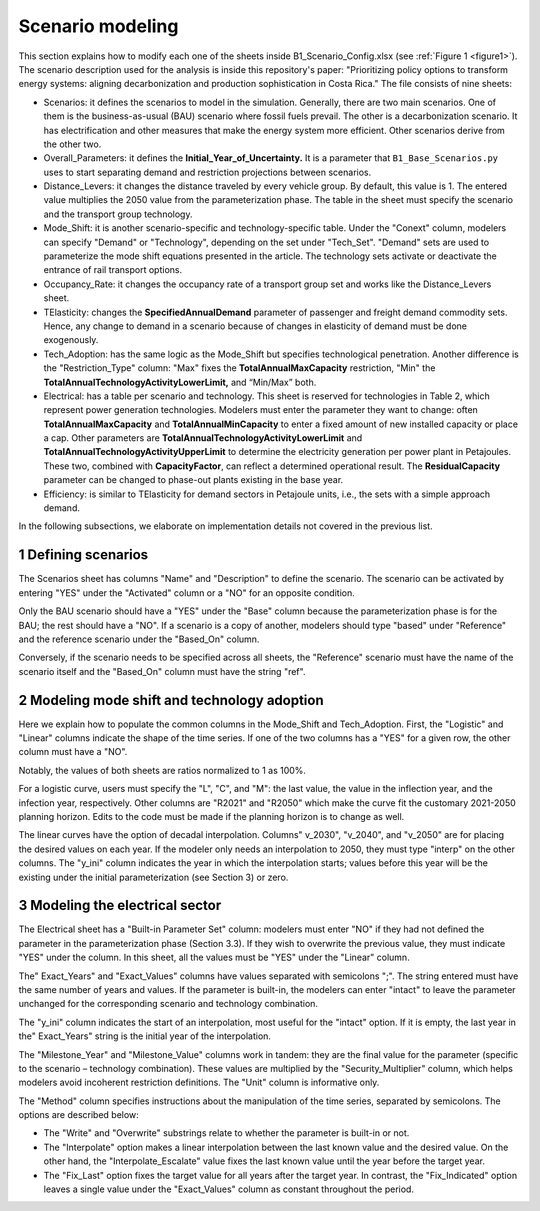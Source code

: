 .. sectnum::
.. _chapter-ScenarioModeling:
Scenario modeling
=====

This section explains how to modify each one of the sheets inside B1_Scenario_Config.xlsx
(see :ref:`Figure 1 <figure1>`). The scenario description used for the analysis is inside this
repository's paper: "Prioritizing policy options to transform energy systems:
aligning decarbonization and production sophistication in Costa Rica." The
file consists of nine sheets:

- Scenarios: it defines the scenarios to model in the simulation. Generally,
  there are two main scenarios. One of them is the business-as-usual (BAU)
  scenario where fossil fuels prevail. The other is a decarbonization scenario.
  It has electrification and other measures that make the energy system more efficient.
  Other scenarios derive from the other two.
- Overall_Parameters: it defines the **Initial_Year_of_Uncertainty.** It is a
  parameter that ``B1_Base_Scenarios.py`` uses to start separating demand and
  restriction projections between scenarios.
- Distance_Levers: it changes the distance traveled by every vehicle group.
  By default, this value is 1. The entered value multiplies the 2050 value from
  the parameterization phase. The table in the sheet must specify the scenario
  and the transport group technology.
- Mode_Shift: it is another scenario-specific and technology-specific table.
  Under the "Conext" column, modelers can specify "Demand" or "Technology",
  depending on the set under "Tech_Set". "Demand" sets are used to parameterize
  the mode shift equations presented in the article. The technology sets activate
  or deactivate the entrance of rail transport options.
- Occupancy_Rate: it changes the occupancy rate of a transport group set and
  works like the Distance_Levers sheet.
- TElasticity: changes the **SpecifiedAnnualDemand** parameter of passenger and
  freight demand commodity sets. Hence, any change to demand in a scenario because
  of changes in elasticity of demand must be done exogenously.
- Tech_Adoption: has the same logic as the Mode_Shift but specifies technological
  penetration. Another difference is the "Restriction_Type" column: "Max" fixes
  the **TotalAnnualMaxCapacity** restriction, "Min" the
  **TotalAnnualTechnologyActivityLowerLimit,** and “Min/Max” both.
- Electrical: has a table per scenario and technology. This sheet is reserved
  for technologies in Table 2, which represent power generation technologies.
  Modelers must enter the parameter they want to change: often **TotalAnnualMaxCapacity**
  and **TotalAnnualMinCapacity** to enter a fixed amount of new installed capacity
  or place a cap. Other parameters are **TotalAnnualTechnologyActivityLowerLimit**
  and **TotalAnnualTechnologyActivityUpperLimit** to determine the electricity
  generation per power plant in Petajoules. These two, combined with **CapacityFactor**,
  can reflect a determined operational result. The **ResidualCapacity** parameter
  can be changed to phase-out plants existing in the base year.
- Efficiency: is similar to TElasticity for demand sectors in Petajoule units,
  i.e., the sets with a simple approach demand.

In the following subsections, we elaborate on implementation details not covered in the previous list.

.. _defining-scenarios:

Defining scenarios
------------

The Scenarios sheet has columns "Name" and "Description" to define the scenario.
The scenario can be activated by entering "YES" under the "Activated" column
or a "NO" for an opposite condition.

Only the BAU scenario should have a "YES" under the "Base" column because the
parameterization phase is for the BAU; the rest should have a "NO". If a
scenario is a copy of another, modelers should type "based" under "Reference"
and the reference scenario under the "Based_On" column.

Conversely, if the scenario needs to be specified across all sheets, the
"Reference" scenario must have the name of the scenario itself and the
"Based_On" column must have the string "ref".


.. _modeling-mode-shift:

Modeling mode shift and technology adoption
------------

Here we explain how to populate the common columns in the Mode_Shift and
Tech_Adoption. First, the "Logistic" and "Linear" columns indicate the shape
of the time series. If one of the two columns has a "YES" for a given row,
the other column must have a "NO".

Notably, the values of both sheets are ratios normalized to 1 as 100%.

For a logistic curve, users must specify the "L", "C", and "M": the last value,
the value in the inflection year, and the infection year, respectively. Other
columns are "R2021" and "R2050" which make the curve fit the customary
2021-2050 planning horizon. Edits to the code must be made if the planning
horizon is to change as well.

The linear curves have the option of decadal interpolation. Columns" v_2030",
"v_2040", and "v_2050" are for placing the desired values on each year.
If the modeler only needs an interpolation to 2050, they must type "interp"
on the other columns. The "y_ini" column indicates the year in which the
interpolation starts; values before this year will be the existing under the
initial parameterization (see Section 3) or zero.


.. _modeling-electrical

Modeling the electrical sector
------------

The Electrical sheet has a "Built-in Parameter Set" column: modelers must
enter "NO" if they had not defined the parameter in the parameterization phase
(Section 3.3). If they wish to overwrite the previous value, they must indicate
"YES" under the column. In this sheet, all the values must be "YES" under the "Linear" column.

The" Exact_Years" and "Exact_Values" columns have values separated with semicolons ";".
The string entered must have the same number of years and values. If the parameter
is built-in, the modelers can enter "intact" to leave the parameter unchanged
for the corresponding scenario and technology combination.

The "y_ini" column indicates the start of an interpolation, most useful for
the "intact" option. If it is empty, the last year in the" Exact_Years"
string is the initial year of the interpolation.

The "Milestone_Year" and "Milestone_Value" columns work in tandem: they are
the final value for the parameter (specific to the scenario – technology
combination). These values are multiplied by the "Security_Multiplier" column,
which helps modelers avoid incoherent restriction definitions. The "Unit" column
is informative only. 

The "Method" column specifies instructions about the manipulation of the time
series, separated by semicolons. The options are described below:

- The "Write" and "Overwrite" substrings relate to whether the parameter is
  built-in or not.
- The "Interpolate" option makes a linear interpolation between the last known
  value and the desired value. On the other hand, the "Interpolate_Escalate" value
  fixes the last known value until the year before the target year.
- The "Fix_Last" option fixes the target value for all years after the target year.
  In contrast, the "Fix_Indicated" option leaves a single value under the
  "Exact_Values" column as constant throughout the period.

